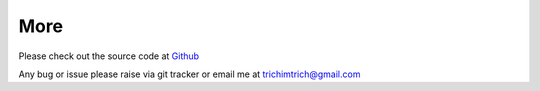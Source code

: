 More
========

Please check out the source code at `Github <https://github.com/trichimtrich/pysockssl>`_

Any bug or issue please raise via git tracker or email me at trichimtrich@gmail.com
